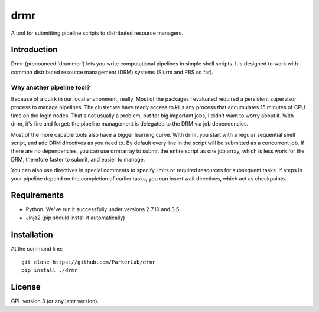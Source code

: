 ====
drmr
====

A tool for submitting pipeline scripts to distributed resource
managers.

Introduction
============

Drmr (pronounced 'drummer') lets you write computational pipelines in
simple shell scripts. It's designed to work with common distributed
resource management (DRM) systems (Slurm and PBS so far).

Why another pipeline tool?
--------------------------

Because of a quirk in our local environment, really. Most of the
packages I evaluated required a persistent supervisor process to
manage pipelines. The cluster we have ready access to kills any
process that accumulates 15 minutes of CPU time on the login
nodes. That's not usually a problem, but for big important jobs, I
didn't want to worry about it. With drmr, it's fire and forget: the
pipeline management is delegated to the DRM via job dependencies.

Most of the more capable tools also have a bigger learning curve. With
drmr, you start with a regular sequential shell script, and add DRM
directives as you need to. By default every line in the script will be
submitted as a concurrent job. If there are no dependencies, you can
use drmrarray to submit the entire script as one job array, which is
less work for the DRM, therefore faster to submit, and easier to
manage.

You can also use directives in special comments to specify limits or
required resources for subsequent tasks. If steps in your pipeline
depend on the completion of earlier tasks, you can insert wait
directives, which act as checkpoints.

Requirements
============

* Python. We've run it successfully under versions 2.7.10 and 3.5.
* Jinja2 (pip should install it automatically)

Installation
============

At the command line::

  git clone https://github.com/ParkerLab/drmr
  pip install ./drmr

License
=======

GPL version 3 (or any later version).
